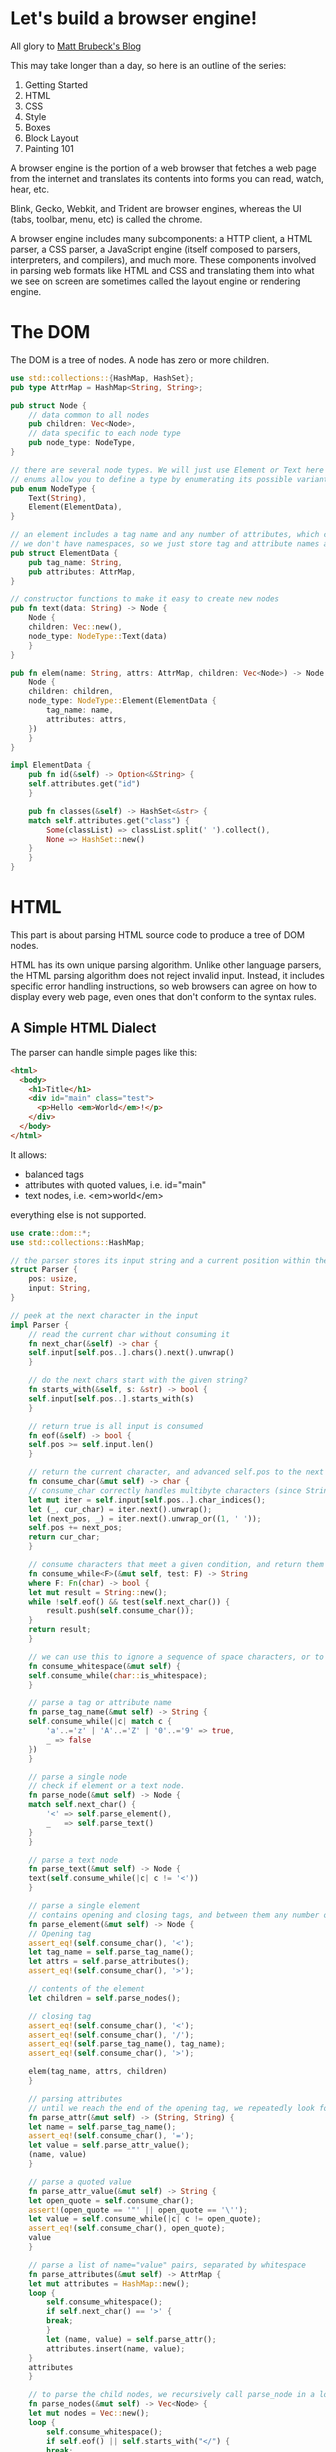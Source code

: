 * Let's build a browser engine!

  All glory to [[https://limpet.net/mbrubeck/2014/08/08/toy-layout-engine-1.html][Matt Brubeck's Blog]]

  This may take longer than a day, so here is an outline of the series:

  1. Getting Started
  2. HTML
  3. CSS
  4. Style
  5. Boxes
  6. Block Layout
  7. Painting 101

  A browser engine is the portion of a web browser that fetches a web page from the internet and translates its contents into forms you can read, watch, hear, etc.

  Blink, Gecko, Webkit, and Trident are browser engines, whereas the UI (tabs, toolbar, menu, etc) is called the chrome.

  A browser engine includes many subcomponents: a HTTP client, a HTML parser, a CSS parser, a JavaScript engine (itself composed to parsers, interpreters, and compilers), and much more.
  These components involved in parsing web formats like HTML and CSS and translating them into what we see on screen are sometimes called the layout engine or rendering engine.

* The DOM

  The DOM is a tree of nodes. A node has zero or more children.

#+name: dom-node
#+BEGIN_SRC rust :tangle browser_engine/src/dom.rs
use std::collections::{HashMap, HashSet};
pub type AttrMap = HashMap<String, String>;

pub struct Node {
    // data common to all nodes
    pub children: Vec<Node>,
    // data specific to each node type
    pub node_type: NodeType,
}

// there are several node types. We will just use Element or Text here
// enums allow you to define a type by enumerating its possible variants
pub enum NodeType {
    Text(String),
    Element(ElementData),
}

// an element includes a tag name and any number of attributes, which can be stored as a map from names to values.
// we don't have namespaces, so we just store tag and attribute names as simple strings
pub struct ElementData {
    pub tag_name: String,
    pub attributes: AttrMap,
}

// constructor functions to make it easy to create new nodes
pub fn text(data: String) -> Node {
    Node {
	children: Vec::new(),
	node_type: NodeType::Text(data)
    }
}

pub fn elem(name: String, attrs: AttrMap, children: Vec<Node>) -> Node {
    Node {
	children: children,
	node_type: NodeType::Element(ElementData {
	    tag_name: name,
	    attributes: attrs,
	})
    }
}

impl ElementData {
    pub fn id(&self) -> Option<&String> {
	self.attributes.get("id")
    }

    pub fn classes(&self) -> HashSet<&str> {
	match self.attributes.get("class") {
	    Some(classList) => classList.split(' ').collect(),
	    None => HashSet::new()
	}
    }
}
#+END_SRC

* HTML

  This part is about parsing HTML source code to produce a tree of DOM nodes.

  HTML has its own unique parsing algorithm. Unlike other language parsers, the HTML parsing algorithm does not reject invalid input. Instead, it includes specific error handling instructions, so web browsers can agree on how to display every web page, even ones that don't conform to the syntax rules.

** A Simple HTML Dialect

   The parser can handle simple pages like this:
   
#+name:
#+BEGIN_SRC html
<html>
  <body>
    <h1>Title</h1>
    <div id="main" class="test">
      <p>Hello <em>World</em>!</p>
    </div>
  </body>
</html>
#+END_SRC

It allows:
- balanced tags
- attributes with quoted values, i.e. id="main"
- text nodes, i.e. <em>world</em>

everything else is not supported.

#+name: html-parser
#+BEGIN_SRC rust :tangle browser_engine/src/html.rs
use crate::dom::*;
use std::collections::HashMap;

// the parser stores its input string and a current position within the string
struct Parser {
    pos: usize,
    input: String,
}

// peek at the next character in the input
impl Parser {
    // read the current char without consuming it
    fn next_char(&self) -> char {
	self.input[self.pos..].chars().next().unwrap()
    }

    // do the next chars start with the given string?
    fn starts_with(&self, s: &str) -> bool {
	self.input[self.pos..].starts_with(s)
    }

    // return true is all input is consumed
    fn eof(&self) -> bool {
	self.pos >= self.input.len()
    }

    // return the current character, and advanced self.pos to the next character
    fn consume_char(&mut self) -> char {
	// consume_char correctly handles multibyte characters (since Strings are stored as UTF-8 byte arrays)
	let mut iter = self.input[self.pos..].char_indices();
	let (_, cur_char) = iter.next().unwrap();
	let (next_pos, _) = iter.next().unwrap_or((1, ' '));
	self.pos += next_pos;
	return cur_char;
    }

    // consume characters that meet a given condition, and return them as a string
    fn consume_while<F>(&mut self, test: F) -> String
    where F: Fn(char) -> bool {
	let mut result = String::new();
	while !self.eof() && test(self.next_char()) {
	    result.push(self.consume_char());
	}
	return result;
    }

    // we can use this to ignore a sequence of space characters, or to consume a string of alphanumeric characters.
    fn consume_whitespace(&mut self) {
	self.consume_while(char::is_whitespace);
    }
    
    // parse a tag or attribute name
    fn parse_tag_name(&mut self) -> String {
	self.consume_while(|c| match c {
	    'a'..='z' | 'A'..='Z' | '0'..='9' => true,
	    _ => false
	})
    }
    
    // parse a single node
    // check if element or a text node.
    fn parse_node(&mut self) -> Node {
	match self.next_char() {
	    '<' => self.parse_element(),
	    _   => self.parse_text()
	}
    }

    // parse a text node
    fn parse_text(&mut self) -> Node {
	text(self.consume_while(|c| c != '<'))
    }

    // parse a single element
    // contains opening and closing tags, and between them any number of child nodes
    fn parse_element(&mut self) -> Node {
	// Opening tag
	assert_eq!(self.consume_char(), '<');
	let tag_name = self.parse_tag_name();
	let attrs = self.parse_attributes();
	assert_eq!(self.consume_char(), '>');

	// contents of the element
	let children = self.parse_nodes();

	// closing tag
	assert_eq!(self.consume_char(), '<');
	assert_eq!(self.consume_char(), '/');
	assert_eq!(self.parse_tag_name(), tag_name);
	assert_eq!(self.consume_char(), '>');

	elem(tag_name, attrs, children)
    }

    // parsing attributes
    // until we reach the end of the opening tag, we repeatedly look for a name followed by = and then a string enclosed in quotes
    fn parse_attr(&mut self) -> (String, String) {
	let name = self.parse_tag_name();
	assert_eq!(self.consume_char(), '=');
	let value = self.parse_attr_value();
	(name, value)
    }

    // parse a quoted value
    fn parse_attr_value(&mut self) -> String {
	let open_quote = self.consume_char();
	assert!(open_quote == '"' || open_quote == '\'');
	let value = self.consume_while(|c| c != open_quote);
	assert_eq!(self.consume_char(), open_quote);
	value
    }
    
    // parse a list of name="value" pairs, separated by whitespace
    fn parse_attributes(&mut self) -> AttrMap {
	let mut attributes = HashMap::new();
	loop {
	    self.consume_whitespace();
	    if self.next_char() == '>' {
		break;
	    }
	    let (name, value) = self.parse_attr();
	    attributes.insert(name, value);
	}
	attributes
    }

    // to parse the child nodes, we recursively call parse_node in a loop until we reach the closing tag
    fn parse_nodes(&mut self) -> Vec<Node> {
	let mut nodes = Vec::new();
	loop {
	    self.consume_whitespace();
	    if self.eof() || self.starts_with("</") {
		break;
	    }
	    nodes.push(self.parse_node());
	}
	return nodes;
    }
}

// put it all together to parse an entire HTML document into a DOM tree
// creates a root node for the document if it doesn't include one explicitly.
pub fn parse(source: String) -> Node {
    let mut nodes = Parser {
	pos: 0,
	input: source
    }.parse_nodes();

    // if the document contains a root element, return it. otherwise create it
    if nodes.len() == 1 {
	nodes.swap_remove(0)
    } else {
	elem("html".to_string(), HashMap::new(), nodes)
    }
}
#+END_SRC

* CSS
  
Next we look at CSS. Here is an example of CSS source code:

#+name: css-example
#+BEGIN_SRC css
h1, h2, h3 { margin: auto; color: #cc0000; }
div.note { margin-bottom: 20px; padding: 10px; }
#answer { display: none; }
#+END_SRC

and now the CSS module:

#+name: css
#+BEGIN_SRC rust :tangle browser_engine/src/css.rs 
// a CSS stylesheet is a series of rules.
pub struct Stylesheet {
    pub rules: Vec<Rule>,
}

// a rule includes one or more selectors separated by commas, followed by a series of declarations enclosed in braces

pub struct Rule {
    pub selectors: Vec<Selector>,
    pub declarations: Vec<Declaration>,
}

// a simple selector can include a tag name, an ID prefixed by '#', any number of class names prefixed by '.', or some combination of the above.
pub enum Selector {
    Simple(SimpleSelector),
}

pub struct SimpleSelector {
    pub tag_name: Option<String>,
    pub id: Option<String>,
    pub class: Vec<String>,
}

// a declaration is just a name/value pair, separated by a colon and ending with a semi-colon
pub struct Declaration {
    pub name: String,
    pub value: Value,
}

// support a handful of CSS value types
pub enum Value {
    Keyword(String),
    Length(f32, Unit),
    ColorValue(Color),
}

pub enum Unit {
    Px,
}

pub struct Color {
    r: u8,
    g: u8,
    b: u8,
    a: u8,
}

// impl Copy for Color {}

// specificity is one of the ways a rendering engine decides which style overrides the other in a conflict.
// if a stylesheet contains two rules that match an element, the rule with the matching selector of higher specificity
// can override values from the one with lower specificity
pub type Specificity = (usize, usize, usize);

impl Selector {
    pub fn specificity(&self) -> Specificity {
	let Selector::Simple(ref simple) = *self;
	let a = simple.id.iter().count();
	let b = simple.class.len();
	let c = simple.tag_name.iter().count();
	(a, b, c)
    }
}

// this was on the github file, but not in the tutorial
impl Value {
    // return the size of a length in px, or zero for non-lengths.
    pub fn to_px(&self) -> f32 {
	match *self {
	    Value::Length(f, Unit::Px) => f,
	    _ => 0.0
	}
    }
}
 
// parsing
// CSS has a regular grammar, making it easier to parse correctly than HTML
struct Parser {
    pos: usize,
    input: String,
}

impl Parser {
    // Parse a list of rule sets, separated by optional whitespace.
    fn parse_rules(&mut self) -> Vec<Rule> {
	let mut rules = Vec::new();
	loop {
	    self.consume_whitespace();
	    if self.eof() { break }
	    rules.push(self.parse_rule());
	}
	rules
    }

    // parse a ruleset: `<selectors> { <declarations> }`.
    fn parse_rule(&mut self) -> Rule {
	Rule {
	    selectors: self.parse_selectors(),
	    declarations: self.parse_declarations(),
	}
    }

    // parse a comma separated list of selectors
    fn parse_selectors(&mut self) -> Vec<Selector> {
	let mut selectors = Vec::new();
	loop {
	    selectors.push(Selector::Simple(self.parse_simple_selector()));
	    self.consume_whitespace();
	    match self.next_char() {
		',' => { self.consume_char(); self.consume_whitespace(); }
		'{' => break, // start of declarations
		c => panic!("Unexpected cahracter {} in selector list", c)
	    }
	}
	// return selectors with highest specificity first, for use in matching
	selectors.sort_by(|a,b| b.specificity().cmp(&a.specificity()));
	return selectors;
    }
    
    // parse one simple selector, e.g: `type#id.class1.class2.class3`
    fn parse_simple_selector(&mut self) -> SimpleSelector {
	let mut selector = SimpleSelector { tag_name: None, id: None, class: Vec::new() };
	while !self.eof() {
	    match self.next_char() {
		'#' => {
		    self.consume_char();
		    selector.id = Some(self.parse_identifier());
		}
		'.' => {
		    self.consume_char();
		    selector.class.push(self.parse_identifier());
		}
		'*' => {
		    // universal selector
		    self.consume_char();
		}
		c if valid_identifier_char(c) => {
		    selector.tag_name = Some(self.parse_identifier());
		}
		_ => break
	    }
	}
	selector
    }

    // parse a list of declarations enclosed in `{ ... }`
    fn parse_declarations(&mut self) -> Vec<Declaration> {
	assert_eq!(self.consume_char(), '{');
	let mut declarations = Vec::new();
	loop {
	    self.consume_whitespace();
	    if self.next_char() == '}' {
		self.consume_char();
		break;
	    }
	    declarations.push(self.parse_declaration());
	}
	declarations
    }

    // parse one `<property>: <value>;` declaration.
    fn parse_declaration(&mut self) -> Declaration {
	let property_name = self.parse_identifier();
	self.consume_whitespace();
	assert_eq!(self.consume_char(), ':');
	self.consume_whitespace();
	let value = self.parse_value();
	self.consume_whitespace();
	assert_eq!(self.consume_char(), ';');

	Declaration {
	    name: property_name,
	    value: value,
	}
    }

    // methods for parsing values
    fn parse_value(&mut self) -> Value {
	match self.next_char() {
	    '0'..='9' => self.parse_length(),
	    '#' => self.parse_color(),
	    _ => Value::Keyword(self.parse_identifier())
	}
    }

    fn parse_length(&mut self) -> Value {
	Value::Length(self.parse_float(), self.parse_unit())
    }

    fn parse_float(&mut self) -> f32 {
	let s = self.consume_while(|c| match c {
	    '0'..='9' | '.' => true,
	    _ => false
	});
	s.parse().unwrap()
    }

    fn parse_unit(&mut self) -> Unit {
	match &*self.parse_identifier().to_ascii_lowercase() {
	    "px" => Unit::Px,
	    _ => panic!("unrecognized unit")
	}
    }

    fn parse_color(&mut self) -> Value {
	assert_eq!(self.consume_char(), '#');
	Value::ColorValue(Color {
	    r: self.parse_hex_pair(),
	    g: self.parse_hex_pair(),
	    b: self.parse_hex_pair(),
	    a: 255
	})
    }

    // parse 2 hexadecimal digits
    fn parse_hex_pair(&mut self) -> u8 {
	let s = &self.input[self.pos .. self.pos + 2];
	self.pos += 2;
	u8::from_str_radix(s, 16).unwrap()
    }

    // parse a property name or keyword
    fn parse_identifier(&mut self) -> String {
	self.consume_while(valid_identifier_char)
    }

    // consume and discard zero or more whitespace characters
    fn consume_whitespace(&mut self) {
	self.consume_while(char::is_whitespace);
    }

    // consume characters until `test` returns false
    fn consume_while<F>(&mut self, test: F) -> String
    where F: Fn(char) -> bool {
	let mut result = String::new();
	while !self.eof() && test(self.next_char()) {
	    result.push(self.consume_char());
	}
	result
    }

    // return the current character and advance self.pos to the next character
    fn consume_char(&mut self) -> char {
	let mut iter = self.input[self.pos..].char_indices();
	let (_, cur_char) = iter.next().unwrap();
	let (next_pos, _) = iter.next().unwrap_or((1, ' '));
	self.pos += next_pos;
	cur_char
    }

    // read the current character without consuming it
    fn next_char(&self) -> char {
	self.input[self.pos..].chars().next().unwrap()
    }

    // return true if all input is consumed
    fn eof(&self) -> bool {
	self.pos >= self.input.len()
    }
}

fn valid_identifier_char(c: char) -> bool {
    match c {
	'a'..='z' | 'A'..='Z' | '0'..='9' | '-' | '_' => true,
	_ => false,
    }
}
#+END_SRC

* Style
  
In this next section, style, we cover what the CSS standard calls assigning property values. This module takes DOM nodes and CSS rules as input, and matches them up to determine the value of each CSS property for any given node.

A browser engine often takes on tree as input, and produces a different but related tree as output. Later stages in the engines produce more trees, including layer trees and widget trees.

The pipeline for the toy browser engine will look something like this after we complete a few more stages:

https://limpet.net/mbrubeck/images/2014/pipeline.svg

In this implementation, each node in the DOM tree has exactly one node in the style tree. 

#+name: style
#+BEGIN_SRC rust :tangle browser_engine/src/style.rs
use crate::dom::*;
use crate::css::*;
use std::collections::HashMap;

// Map from CSS property names to values
type PropertyMap = HashMap<String, Value>;

// A node with associated style data
struct StyledNode<'a> { // the 'a is a lifetime, part of how Rust guarantees that pointers are memory safe without requiring garbage collection 
    node: &'a Node, // pointer to a DOM node
    specified_values: PropertyMap,
    children: Vec<StyledNode<'a>>,
}

pub enum Display {
    Inline,
    Block,
    None,
}

impl<'a> StyledNode<'a> {
    // return the specified value of a property if it exists, otherwise `None`.
    pub fn value(&self, name: &str) -> Option<Value> {
	self.specified_values.get(name).clone()
    }

    // Return the specified value of property `name` or property `fallback_name` if that doesn't exist, or value `default` if neither does
    pub fn lookup(&self, name: &str, fallback_name: &str, default: &Value) -> Value {
	self.value(name).unwrap_or_else(|| self.value(fallback_name)
					.unwrap_or_else(|| default.clone()))
    }

    // The value of the `display` property (defaults to inline)
    pub fn display(&self) -> Display {
	match self.value("display") {
	    Some(Value::Keyword(s)) => match &*s {
		"block" => Display::Block,
		"none" => Display::None,
		_ => Display::Inline
	    },
	    _ => Display::Inline
	}
    }
}

// the first step in building the style tree is selector matching
// we can tell whether a simple selector matches an element just by looking at the element itself
fn matches(elem: &ElementData, selector: &Selector) -> bool {
    match *selector {
	Selector::Simple(ref simple_selector) => matches_simple_selector(elem, simple_selector)
    }
}

// test whether a simple selector matches an element
// look at each selector component, and return false if the element doesn't have a matching class, ID, or tag name
fn matches_simple_selector(elem: &ElementData, selector: &SimpleSelector) -> bool {
    // Check type selector
    if selector.tag_name.iter().any(|name| elem.tag_name != *name) {
	return false
    }

    // Check ID selector
    if selector.id.iter().any(|id| elem.id() != Some(id)) {
	return false
    }

    // Check class selectors
    let elem_classes = elem.classes();
    if selector.class.iter().any(|class| !elem_classes.contains(&**class)) {
	return false
    }

    // didn't find any non matching selector components
    true
}


// we need to traverse the DOM tree. For each element in the tree, we search the stylesheet for matching rules
// when comparing 2 rules that match the same element, we need to use the highest specificity selector from each match
// A single CSS rule and the specificity of its most specific matching selector
type MatchedRule<'a> = (Specificity, &'a Rule);

// if `rule` matches `elem`, return a `MatchedRule`. Otherwise, return `None`
fn match_rule<'a>(elem: &ElementData, rule: &'a Rule) -> Option<MatchedRule<'a>> {
    // Find the first (highest specificity) matching selector
    rule.selectors.iter()
	.find(|selector| matches(elem, *selector))
	.map(|selector| (selector.specificity(), rule))
}

// to find all the rules that match an element, we call filter_map, which does a linear scan through the style sheet, checking every rule and throwing out ones which don't match.
// find all CSS rules that match the given element
fn matching_rules<'a>(elem: &ElementData, stylesheet: &'a Stylesheet) -> Vec<MatchedRule<'a>> {
    stylesheet.rules.iter().filter_map(|rule| match_rule(elem, rule)).collect()
}

// once we have matching rules, we can find the specified values for the element.
// we insert each rules property values into a HashMap. We sort the matches by specificity, so the more specific rules are processed after the less specific ones, and can overwrite their values in the HashMap
// Apply styles to a single element, returning the specified values
fn specified_values(elem: &ElementData, stylesheet: &Stylesheet) -> PropertyMap {
    let mut values = HashMap::new();
    let mut rules = matching_rules(elem, stylesheet);

    // Go through the rules from lowest to highest specificity
    rules.sort_by(|&(a, _), &(b, _)| a.cmp(&b));
    for (_, rule) in rules {
	for declaration in &rule.declarations {
	    values.insert(declaration.name.clone(), declaration.value.clone());
	}
    }
    values
}

// now we have everything we need to walk through the DOM tree and build the style tree.
// Apply a stylesheet to an entire DOM tree, returning a StyledNode tree
pub fn style_tree<'a>(root: &'a Node, stylesheet: &'a Stylesheet) -> StyledNode<'a> {
    StyledNode {
	node: root,
	specified_values: match root.node_type {
	    NodeType::Element(ref elem) => specified_values(elem, stylesheet),
	    NodeType::Text(_) => HashMap::new()
	},
	children: root.children.iter().map(|child| style_tree(child, stylesheet)).collect(),
    }
}
#+END_SRC

* Boxes

  This section begins the layout module, which takes the style tree and translates it into a bunch of rectangles in a two dimensional space.

  The layout module's input is the style tree, and its output is another tree -- the layout tree.

  Layout is all about boxes. A box is a rectangular section of a web page. It has a width, a height, and a position on the page. This rectangle is called the content area,
  because its where the box's content is drawn. A box may also have padding, borders, and margins surrounding its content area.

#+name: layout
#+BEGIN_SRC rust
use crate::style::{StyledNode, Display};
use crate::css::Value::{Keyword, Length};
use crate::css::Unit::Px;
use std::default::Default;

pub use self::BoxType::{AnonymousBlock, InlineNode, BlockNode};

// CSS box model. All sizes are in px.
pub struct Dimensions {
    // position of the content area relative to the document origin:
    content: Rect,
    // Surrounding edges:
    padding: EdgeSizes,
    border: EdgeSizes,
    margin: EdgeSizes,
}

pub struct Rect {
    x: f32,
    y: f32,
    width: f32,
    height: f32,
}

pub struct EdgeSizes {
    left: f32,
    right: f32,
    top: f32,
    bottom: f32,
}

// The Layout Tree is a collection of boxes. A box has dimensions, and it may contain child boxes.
pub struct LayoutBox<'a> {
    dimensions: Dimensions,
    box_type: BoxType<'a>,
    children: Vec<LayoutBox<'a>>,
}

// a block can be a block node, an inline node, or an anonymous block box
pub enum BoxType<'a> {
    BlockNode(&'a StyledNode<'a>),
    InlineNode(&'a StyledNode<'a>),
    AnonymousBlock,
}

// now we can walk through the style tree, build a LayoutBox for each node, and then insert boxes for the node's children.
fn build_layout_tree<'a>(style_node: &'a StyledNode<'a>) -> LayoutBox<'a> {
    // Create the root box
    let mut root = LayoutBox::new(match style_node.display() {
	Block => BlockNode(style_node),
	Inline => InlineNode(style_node),
	DisplayNone => panic!("Root node has display: none.")
    });

    // Create the descendant boxes
    for child in &style_node.children {
	match child.display() {
	    Block => root.children.push(build_layout_tree(child)),
	    Inline => root.get_inline_container().children.push(build_layout_tree(child)),
	    DisplayNone => {} // Skip nodes with `display: none;`
	}
    }
    root
}

impl<'a> LayoutBox<'a> {
    // Constructor function
    fn new(box_type: BoxType) -> LayoutBox {
	LayoutBox {
	    box_type: box_type,
	    dimensions: Default::default(), // initially set all fields to 0.0
	    children: Vec::new(),
	}
    }

    fn get_style_node(&self) -> &'a StyledNode<'a> {
	match self.box_type {
	    BlockNode(node) | InlineNode(node) => node,
	    AnonymousBlock => panic!("Anonymous block box has no style node")
	}
    }

    // if a block node contains an inline child, create an anonymous block box to contain it.
    // if there are several inline children in a row, put them all in the same anonymous container
    fn get_inline_container(&mut self) -> &mut LayoutBox {
	match self.box_type {
	    InlineNode(_) | AnonymousBlock => self,
	    BlockNode(_) => {
		// if we've just generated an anonymous block box, keep using it. otherwise create a new one
		match self.children.last() {
		    Some(&LayoutBox { box_type: AnonymousBlock, ..}) => {}
		    _ => self.children.push(LayoutBox::new(AnonymousBlock))
		}
		self.children.last_mut().unwrap()
	    }
	}
    }

    // this takes a LayoutBox and calculates its dimensions
    fn layout(&mut self, containing_block: Dimensions) {
	match self.box_type {
	    BlockNode(_) => self.layout_block(containing_block),
	    InlineNode(_) | AnonymousBlock => {} // TODO
	}
    }

    // A blocks layout depends on the dimensions of its containing block. For block boxes in normal flow, this is just the boxes parent
    // For the root element, its the size of the browser window (or viewport)
    // A blocks width depends on its parent, and a blocks height depends on its children.
    // therefore our code needs to traverse the tree top-down while calculating widths, so it can lay out the children after the parent's width is known
    // and traverse bottom up to calculate heights, so that a parent's height is calculated after its childrens
    fn layout_block(&mut self, containing_block: Dimensions) {
	// child width can depend on parent width, so we must calc this box's width before laying out its children
	self.calculate_block_width(containing_block);

	// determine where the box is located within its container
	self.calculate_block_position(containing_block);

	// recursively lay out the children of this box
	self.layout_block_children();

	// parent height can depend on child height, so calculate_height must be called *after* the children are laid out
	self.calculate_block_height();
    }

    // calculate block width
    fn calculate_block_width(&mut self, containing_block: Dimensions) {
	let style = self.get_style_node();

	// width has initial value auto
	let auto = Keyword("auto".to_string());
	let mut width = style.value("width").unwrap_or(auto.clone());

	// margin, border, and padding have initial value 0
	let zero = length(0.0, Px);

	// lookup tries a series of values in sequence. If the first property isn't set, it tries the second one, if not then etc or default.
	let mut margin_left = style.lookup("margin-left", "margin", &zero);
	let mut margin_right = style.lookup("margin-right", "margin", &zero);

	let mut border_left = style.lookup("border-left-width", "border-width", &zero);
	let mut border_right = style.lookup("border-right-width", "border-width", &zero);

	let mut padding_left = style.lookup("padding-left", "padding", &zero);
	let mut padding_right = style.lookup("padding-right", "padding", &zero);

	// since a child can't change its parent's width, it needs to make sure its own width fits the parents.
	// The CSS spec expresses this as a set of constaints and an algorithm for solving them
	// the following code implements that algorithm
	// first we add the margin, padding, border, and content widths
	let total = [&margin_left, &margin_right,
		     &border_left, &border_right,
		     &padding_left, &padding_right, &width]
	    .iter().map(|v| v.to_px()).sum();

	// this is the min horizontal space needed for the box. If this dne the width, we must adjust to make it equal
	if width != auto && total > containing_block.content.width {
	    if margin_left == auto {
		margin_left = Length(0.0, Px);
	    }
	    if margin_right == auto {
		margin_right = Length(0.0, Px);
	    }
	}
    }
    
}

#+END_SRC
  
* Main

#+name: main-fn
#+BEGIN_SRC rust :tangle browser_engine/src/main.rs
mod dom;
mod html;
mod css;
mod style;

fn main() {
    let file = String::from("<html><body>Hello, World!</body></html>");
    let root = html::parse(file);

    println!("Nothing, yet");
}
#+END_SRC

